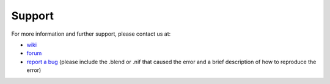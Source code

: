 Support
-------

.. 
   todo::

   For now, this is just a quick stub. What else do we need here?

For more information and further support, please contact us at:

* `wiki <http://niftools.sourceforge.net/wiki/Blender>`_
* `forum <http://niftools.sourceforge.net/forum>`_
* `report a bug <http://sourceforge.net/tracker/?group_id=149157>`_
  (please include the .blend or .nif that caused the error and a brief description
  of how to reproduce the error)
